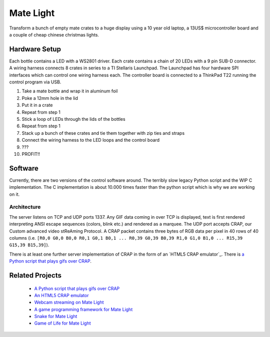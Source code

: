 Mate Light
==========
Transform a bunch of empty mate crates to a huge display using a 10 year old laptop, a 13US$ microcontroller board and a couple of cheap chinese christmas lights.

Hardware Setup
--------------
Each bottle contains a LED with a WS2801 driver. Each crate contains a chain of 20 LEDs with a 9 pin SUB-D connector. A wiring harness connects 8 crates in series to a TI Stellaris Launchpad. The Launchpad has four hardware SPI interfaces which can control one wiring harness each. The controller board is connected to a ThinkPad T22 running the control program via USB.

1. Take a mate bottle and wrap it in aluminum foil
2. Poke a 12mm hole in the lid
3. Put it in a crate
4. Repeat from step 1
5. Stick a loop of LEDs through the lids of the bottles
6. Repeat from step 1
7. Stack up a bunch of these crates and tie them together with zip ties and straps
8. Connect the wiring harness to the LED loops and the control board
9. ???
10. PROFIT!!

Software
--------
Currently, there are two versions of the control software around. The terribly slow legacy Python script and the WIP C implementation. The C implementation is about 10.000 times faster than the python script which is why we are working on it.

Architecture
~~~~~~~~~~~~
The server listens on TCP and UDP ports 1337. Any GIF data coming in over TCP is displayed, text is first rendered interpreting ANSI escape sequences (colors, blink etc.) and rendered as a marquee. The UDP port accepts CRAP, our Custom advanced video stReAming Protocol. A CRAP packet contains three bytes of RGB data per pixel in 40 rows of 40 columns (i.e. ``[R0,0 G0,0 B0,0 R0,1 G0,1 B0,1 ... R0,39 G0,39 B0,39 R1,0 G1,0 B1,0 ... R15,39 G15,39 B15,39]``).

There is at least one further server implementation of CRAP in the form of an `HTML5 CRAP emulator`_. There is `a Python script that plays gifs over CRAP`_.

Related Projects
----------------
 * `A Python script that plays gifs over CRAP`_
 * `An HTML5 CRAP emulator`_
 * `Webcam streaming on Mate Light`_
 * `A game programming framework for Mate Light`_
 * `Snake for Mate Light`_
 * `Game of Life for Mate Light`_

.. _`A Python script that plays gifs over CRAP`: https://github.com/uwekamper/matelight-gifplayer
.. _`An HTML5 CRAP emulator`: https://github.com/sodoku/matelightemu/blob/master/app.js
.. _`Webcam streaming on Mate Light`: https://github.com/c-base/matetv
.. _`A game programming framework for Mate Light`: https://github.com/c-base/pymlgame
.. _`Snake for Mate Light`: https://github.com/c-base/pymlsnake
.. _`Game of Life for Mate Light`: https://github.com/igorw/conway-php#mate-light

